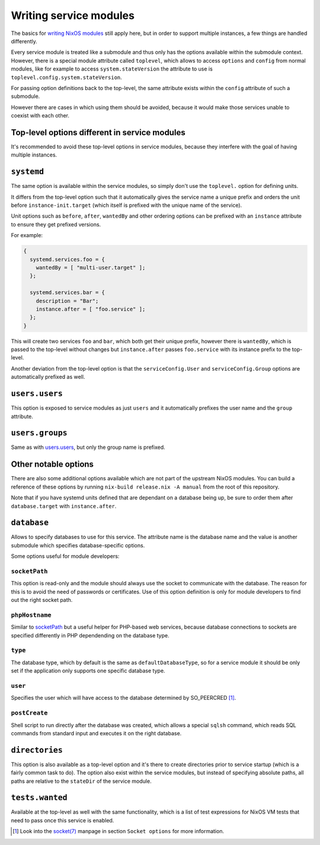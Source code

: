 ***********************
Writing service modules
***********************

The basics for `writing NixOS modules`_ still apply here, but in order to
support multiple instances, a few things are handled differently.

Every service module is treated like a submodule and thus only has the options
available within the submodule context. However, there is a special module
attribute called ``toplevel``, which allows to access ``options`` and
``config`` from normal modules, like for example to access
``system.stateVersion`` the attribute to use is
``toplevel.config.system.stateVersion``.

For passing option definitions back to the top-level, the same attribute exists
within the ``config`` attribute of such a submodule.

However there are cases in which using them should be avoided, because it would
make those services unable to coexist with each other.

Top-level options different in service modules
----------------------------------------------

It's recommended to avoid these top-level options in service modules, because
they interfere with the goal of having multiple instances.

``systemd``
-----------

The same option is available within the service modules, so simply don't use
the ``toplevel.`` option for defining units.

It differs from the top-level option such that it automatically gives the
service name a unique prefix and orders the unit before
``instance-init.target`` (which itself is prefixed with the unique name of the
service).

Unit options such as ``before``, ``after``, ``wantedBy`` and other ordering
options can be prefixed with an ``instance`` attribute to ensure they get
prefixed versions.

For example:

.. code-block:: nix

  {
    systemd.services.foo = {
      wantedBy = [ "multi-user.target" ];
    };

    systemd.services.bar = {
      description = "Bar";
      instance.after = [ "foo.service" ];
    };
  }

This will create two services ``foo`` and ``bar``, which both get their unique
prefix, however there is ``wantedBy``, which is passed to the top-level without
changes but ``instance.after`` passes ``foo.service`` with its instance prefix
to the top-level.

Another deviation from the top-level option is that the ``serviceConfig.User``
and ``serviceConfig.Group`` options are automatically prefixed as well.

``users.users``
---------------

This option is exposed to service modules as just ``users`` and it
automatically prefixes the user name and the ``group`` attribute.

``users.groups``
----------------

Same as with `users.users`_, but only the group name is prefixed.

Other notable options
---------------------

There are also some additional options available which are not part of the
upstream NixOS modules. You can build a reference of these options by running
``nix-build release.nix -A manual`` from the root of this repository.

Note that if you have systemd units defined that are dependant on a database
being up, be sure to order them after ``database.target`` with
``instance.after``.

``database``
------------

Allows to specify databases to use for this service. The attribute name is the
database name and the value is another submodule which specifies
database-specific options.

Some options useful for module developers:

``socketPath``
^^^^^^^^^^^^^^

This option is read-only and the module should always use the socket to
communicate with the database. The reason for this is to avoid the need of
passwords or certificates. Use of this option definition is only for module
developers to find out the right socket path.

``phpHostname``
^^^^^^^^^^^^^^^

Similar to `socketPath`_ but a useful helper for PHP-based web services,
because database connections to sockets are specified differently in PHP
dependending on the database type.

``type``
^^^^^^^^

The database type, which by default is the same as ``defaultDatabaseType``, so
for a service module it should be only set if the application only supports one
specific database type.

``user``
^^^^^^^^

Specifies the user which will have access to the database determined by
SO_PEERCRED [1]_.

``postCreate``
^^^^^^^^^^^^^^

Shell script to run directly after the database was created, which allows a
special ``sqlsh`` command, which reads SQL commands from standard input and
executes it on the right database.

``directories``
---------------

This option is also available as a top-level option and it's there to create
directories prior to service startup (which is a fairly common task to do).
The option also exist within the service modules, but instead of specifying
absolute paths, all paths are relative to the ``stateDir`` of the service
module.

``tests.wanted``
----------------

Available at the top-level as well with the same functionality, which is a list
of test expressions for NixOS VM tests that need to pass once this service is
enabled.

.. [1] Look into the `socket(7)`_ manpage in section ``Socket options`` for
       more information.
.. _writing NixOS modules: https://nixos.org/nixos/manual/index.html#sec-writing-modules
.. _socket(7): http://man7.org/linux/man-pages/man7/socket.7.html
